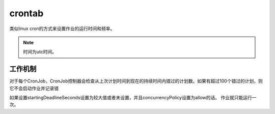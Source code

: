 crontab
=======================================
类似linux cron的方式来设置作业的运行时间和频率。 

.. note:: 时间为utc时间。 


工作机制
--------------------------------

对于每个CronJob，CronJob控制器会检查从上次计划时间到现在的持续时间内错过的计划数。如果有超过100个错过的计划，则它不会启动作业并记录错

如果设置startingDeadlineSeconds设置为较大值或者未设置，并且concurrencyPolicy设置为allow的话。 作业就只能运行一次。 

